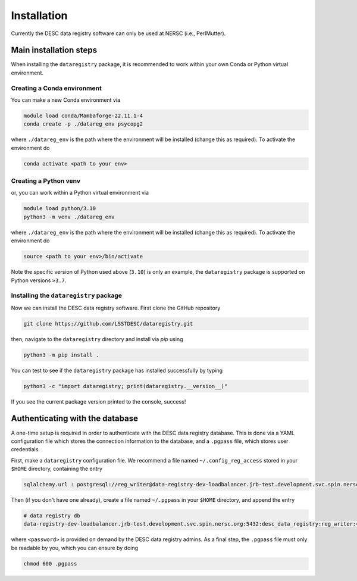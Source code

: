.. _installation:

Installation
============

Currently the DESC data registry software can only be used at NERSC (i.e.,
PerlMutter).

Main installation steps
-----------------------

When installing the ``dataregistry`` package, it is recommended to work within
your own Conda or Python virtual environment.

Creating a Conda environment 
~~~~~~~~~~~~~~~~~~~~~~~~~~~~

You can make a new Conda environment via 

.. code-block:: bash

   module load conda/Mambaforge-22.11.1-4
   conda create -p ./datareg_env psycopg2

where ``./datareg_env`` is the path where the environment will be installed
(change this as required). To activate the environment do

.. code-block:: bash

   conda activate <path to your env>

Creating a Python venv
~~~~~~~~~~~~~~~~~~~~~~

or, you can work within a Python virtual environment via

.. code-block:: bash

   module load python/3.10
   python3 -m venv ./datareg_env

where ``./datareg_env`` is the path where the environment will be installed
(change this as required). To activate the environment do

.. code-block:: bash

   source <path to your env>/bin/activate

Note the specific version of Python used above (``3.10``) is only an example,
the ``dataregistry`` package is supported on Python versions ``>3.7``.

Installing the ``dataregistry`` package
~~~~~~~~~~~~~~~~~~~~~~~~~~~~~~~~~~~~~~~

Now we can install the DESC data registry software. First clone the GitHub
repository

.. code-block:: bash

   git clone https://github.com/LSSTDESC/dataregistry.git

then, navigate to the ``dataregistry`` directory and install via *pip* using

.. code-block:: bash

   python3 -m pip install .

You can test to see if the ``dataregistry`` package has installed successfully
by typing

.. code-block:: bash

   python3 -c "import dataregistry; print(dataregistry.__version__)"

If you see the current package version printed to the console, success!

.. _one-time-setup:

Authenticating with the database
--------------------------------

A one-time setup is required in order to authenticate with the DESC data
registry database. This is done via a YAML configuration file which stores the
connection information to the database, and a ``.pgpass`` file, which stores
user credentials.

First, make a ``dataregistry`` configuration file. We recommend a file named
``~/.config_reg_access`` stored in your ``$HOME`` directory, containing the
entry

.. code-block:: yaml

   sqlalchemy.url : postgresql://reg_writer@data-registry-dev-loadbalancer.jrb-test.development.svc.spin.nersc.org:5432/desc_data_registry

Then (if you don't have one already), create a file named ``~/.pgpass`` in your
``$HOME`` directory, and append the entry

.. code-block:: bash

   # data registry db
   data-registry-dev-loadbalancer.jrb-test.development.svc.spin.nersc.org:5432:desc_data_registry:reg_writer:<password>

where ``<password>`` is provided on demand by the DESC data registry admins. As
a final step, the ``.pgpass`` file must only be readable by you, which you
can ensure by doing

.. code-block:: bash

   chmod 600 .pgpass
